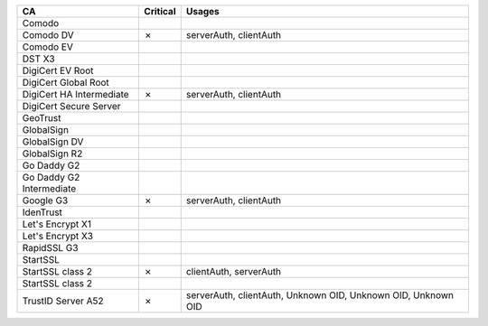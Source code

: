 ========================  ==========  =============================================================
CA                        Critical    Usages
========================  ==========  =============================================================
Comodo
Comodo DV                 ✗           serverAuth, clientAuth
Comodo EV
DST X3
DigiCert EV Root
DigiCert Global Root
DigiCert HA Intermediate  ✗           serverAuth, clientAuth
DigiCert Secure Server
GeoTrust
GlobalSign
GlobalSign DV
GlobalSign R2
Go Daddy G2
Go Daddy G2 Intermediate
Google G3                 ✗           serverAuth, clientAuth
IdenTrust
Let's Encrypt X1
Let's Encrypt X3
RapidSSL G3
StartSSL
StartSSL class 2          ✗           clientAuth, serverAuth
StartSSL class 2
TrustID Server A52        ✗           serverAuth, clientAuth, Unknown OID, Unknown OID, Unknown OID
========================  ==========  =============================================================